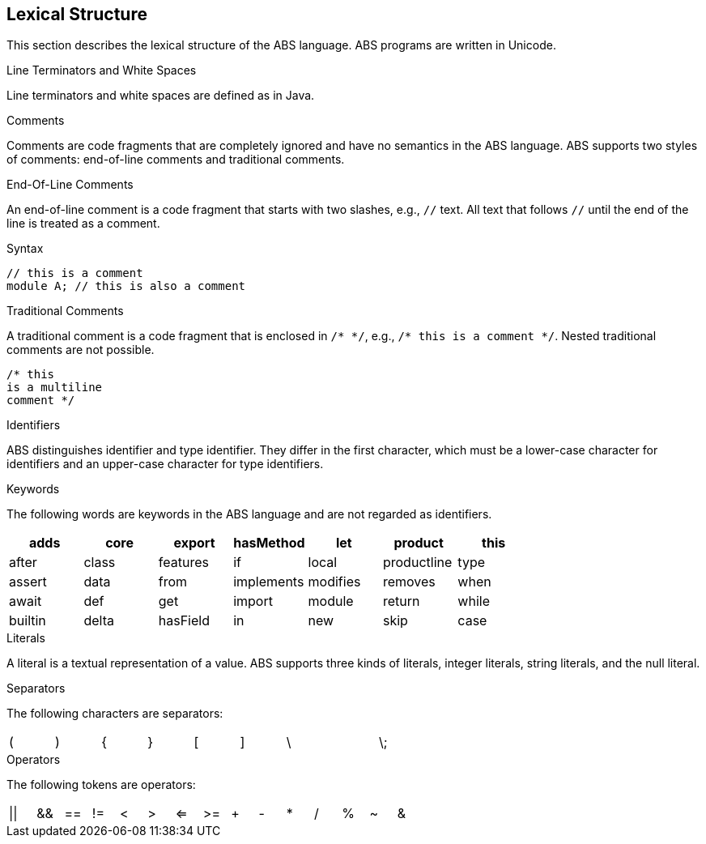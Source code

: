 == Lexical Structure

This section describes the lexical structure of the ABS language. ABS programs are written in Unicode.

.Line Terminators and White Spaces

Line terminators and white spaces are defined as in Java.

.Comments
Comments are code fragments that are completely ignored and have no semantics in the ABS language. ABS supports two styles of comments: end-of-line comments and traditional comments.

.End-Of-Line Comments

An end-of-line comment is a code fragment that starts with two slashes, e.g., `//` text. All text that follows `//` until the end of the line is treated as a comment.

.Syntax

[source,java]

----
// this is a comment
module A; // this is also a comment
----

.Traditional Comments
A traditional comment is a code fragment that is enclosed in `/{asterisk} {asterisk}/`, e.g., `/{asterisk} this is a comment {asterisk}/`. Nested traditional comments are not possible.

[source,java]

----
/* this
is a multiline
comment */

----

.Identifiers
ABS distinguishes identifier and type identifier. They differ in the first character, which must be a lower-case character for identifiers and an upper-case character for type identifiers.

.Keywords
The following words are keywords in the ABS language and are not regarded as identifiers.

[options= "header, footer",format="csv", "ls="7",grid="none"]
|=====

adds,core,export,hasMethod,let,product,this
after,class,features,if,local,productline,type
assert,data,from,implements,modifies,removes,when
await,def,get,import,module,return,while
builtin,delta,hasField,in,new,skip,case
else,hasInterface,interface,null,suspend

|=====

.Literals
A literal is a textual representation of a value. ABS supports three kinds of literals, integer literals, string literals, and the null literal.

.Separators
The following characters are separators:

[format="csv",width="60%",cols="9"]
[frame="topbot",grid="none"]
|=====
(,),{,},[,],\,,\;,:
|=====

.Operators


The following tokens are operators:

[format="csv",width="60%",cols="15"]
[frame="topbot",grid="none"]
|=====
||,&&,==,!=,<,>,<=,>=,+,-,*,/,%,~,&
|=====


